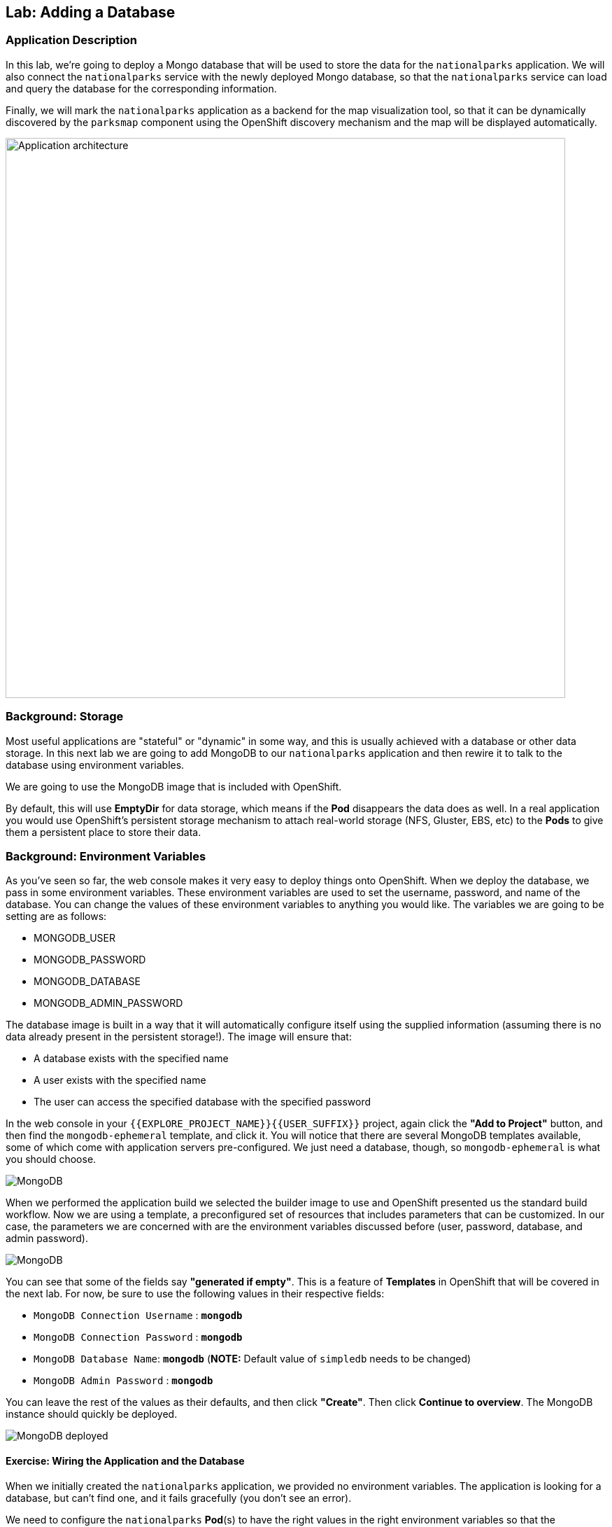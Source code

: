 ## Lab: Adding a Database

### Application Description
In this lab, we're going to deploy a Mongo database that will be used to store the data for the `nationalparks` application. We will also connect the `nationalparks` service with the newly deployed Mongo database, so that the `nationalparks` service can load and query the database for the corresponding information.

Finally, we will mark the `nationalparks` application as a backend for the map visualization tool, so that it can be dynamically discovered by the `parksmap` component using the OpenShift discovery mechanism and the map will be displayed automatically.

image::roadshow-app-architecture-nationalparks-2.png[Application architecture,800,align="center"]

### Background: Storage
Most useful applications are "stateful" or "dynamic" in some way, and this is
usually achieved with a database or other data storage. In this next lab we are
going to add MongoDB to our `nationalparks` application and then rewire it to
talk to the database using environment variables.

We are going to use the MongoDB image that is included with OpenShift.

By default, this will use *EmptyDir* for data storage, which means if the *Pod*
disappears the data does as well. In a real application you would use
OpenShift's persistent storage mechanism to attach real-world storage (NFS,
Gluster, EBS, etc) to the *Pods* to give them a persistent place to store their
data.

### Background: Environment Variables

As you've seen so far, the web console makes it very easy to deploy things onto
OpenShift. When we deploy the database, we pass in some environment variables.
These environment variables are used to set the username, password, and name of
the database.  You can change the
values of these environment variables to anything you would like.  The variables
we are going to be setting are as follows:

- MONGODB_USER
- MONGODB_PASSWORD
- MONGODB_DATABASE
- MONGODB_ADMIN_PASSWORD

The database image is built in a way that it will automatically configure itself
using the supplied information (assuming there is no data already present in the
persistent storage!). The image will ensure that:

- A database exists with the specified name
- A user exists with the specified name
- The user can access the specified database with the specified password

In the web console in your `{{EXPLORE_PROJECT_NAME}}{{USER_SUFFIX}}` project, again click the *"Add to
Project"* button, and then find the `mongodb-ephemeral` template, and click it.
You will notice that there are several MongoDB templates available, some of
which come with application servers pre-configured. We just need a database,
though, so `mongodb-ephemeral` is what you should choose.

image::ocp-mongodb-template.png[MongoDB]

When we performed the application build we selected the
builder image to use and OpenShift presented us the standard build workflow.
Now we are using a template, a preconfigured set of resources that includes
parameters that can be customized. In our case, the parameters we are concerned
with are the environment variables discussed before (user, password, database, and
admin password).

image::ocp-mongo-template-deploy.png[MongoDB]

You can see that some of the fields say *"generated if empty"*. This is a
feature of *Templates* in OpenShift that will be covered in the next lab. For
now, be sure to use the following values in their respective fields:

* `MongoDB Connection Username` : *`mongodb`*
* `MongoDB Connection Password` : *`mongodb`*
* `MongoDB Database Name`: *`mongodb`* (*NOTE:* Default value of `simpledb` needs to be changed)
* `MongoDB Admin Password` : *`mongodb`*

You can leave the rest of the values as their defaults, and then click
*"Create"*. Then click *Continue to overview*. The MongoDB instance should
quickly be deployed.

image::mongo-group-db.png[MongoDB deployed]

#### Exercise: Wiring the Application and the Database

When we initially created the `nationalparks` application, we provided no environment
variables. The application is looking for a database, but can't find one, and it
fails gracefully (you don't see an error).

We need to configure the `nationalparks` *Pod*(s) to have the right values in
the right environment variables so that the application knows how and where to
find MongoDB.

If you think way back to the beginning of the labs, you will recall that a
*DeploymentConfiguration* tells OpenShift how to deploy something. This includes
things like what environment variables to configure. So, to set up the right
environment variables, we simply need to modify the *DeploymentConfiguration*
(DC). This can easily be done from either the web interface or via the command
line.

The command line takes a little less time, so let's use that option. First, find
the name of the DC:

[source,bash]
----
$ oc get dc
----

Then, use the `oc env` command to set environment variables directly on the DC:

[source,bash]
----
$ oc env dc nationalparks -e DB_USERNAME=mongodb -e DB_PASSWORD=mongodb -e DB_NAME=mongodb -e DB_HOST=mongodb
----

NOTE: Note that environment variables in this application are named different than in the database.

After you have modified the *DeploymentConfig* object, you can verify the
environment variables have been added by viewing the YAML for it:

[source,bash]
----
$ oc get dc nationalparks -o yaml
----

You should see the following section:

[source,yaml]
----
- env:
  - name: DB_USERNAME
    value: mongodb
  - name: DB_PASSWORD
    value: mongodb
  - name: DB_NAME
    value: mongodb
  - name: DB_HOST
    value: mongodb
----

You can also just ask OpenShift to tell you about the environment variables on
the DC:

[source,bash]
----
$ oc env dc/nationalparks --list
# deploymentconfigs nationalparks, container nationalparks
DB_USER=mongodb
DB_PASSWORD=mongodb
DB_NAME=mongodb
DB_HOST=mongodb
----

#### Exercise: Exploring OpenShift Magic
As soon as we set the environment variables on the *DeploymentConfiguration*, some
magic happened. OpenShift decided that this was a significant enough change to
warrant updating the internal version number of the *DeploymentConfiguration*. You
can verify this by looking at the output of `oc get dc`:

[source,bash]
----
NAME            REVISION   DESIRED   CURRENT   TRIGGERED BY
mongodb         1          1         1         config,image(mongodb:3.2)
nationalparks   2          1         1         config,image(nationalparks:{{NATIONALPARKS_VERSION}})
parksmap        1          1         1         config,image(parksmap:{{PARKSMAP_VERSION}})
----

Something that increments the version of a *DeploymentConfiguration*, by default,
causes a new deployment. You can verify this by looking at the output of `oc get
rc`:

[source,bash]
----
NAME              DESIRED   CURRENT   READY     AGE
mongodb-1         1         1         0         24m
nationalparks-1   0         0         0         3h
nationalparks-2   1         1         0         8m
parksmap-1        1         1         0         6h
----

We see that the desired and current number of instances for the "-1" deployment
is 0. The desired and current number of instances for the "-2" deployment is 1.
This means that OpenShift has gracefully torn down our "old" application and
stood up a "new" instance.

#### Exercise: Data, Data, Everywhere

Now that we have a database deployed, we can again visit the `nationalparks` web
service to query for data:

[source,bash]
----
http://nationalparks-{{EXPLORE_PROJECT_NAME}}{{USER_SUFFIX}}.{{ROUTER_ADDRESS}}/ws/data/all
----

And the result?

[source,bash]
----
[]
----

Where's the data? Think about the process you went through. You deployed the
application and then deployed the database. Nothing actually loaded anything
*INTO* the database, though.

The application provides an endpoint to do just that:

[source,bash]
----
http://nationalparks-{{EXPLORE_PROJECT_NAME}}{{USER_SUFFIX}}.{{ROUTER_ADDRESS}}/ws/data/load
----

And the result?

[source,bash]
----
Items inserted in database: 2740
----

If you then go back to `/ws/data/all` you will see tons of JSON data now.
That's great. Our parks map should finally work!

NOTE: There's some errors reported with browsers like firefox 54 that don't properly parse the resulting JSON. It's
a browser problem, and the application is working properly.

[NOTE]
====
You are probably wondering how the database connection magically started
working? When deploying applications to OpenShift, it is always best to use
environment variables to define connections to dependent systems.  This allows
for application portability across different environments.  The source file that
performs the connection as well as creates the database schema can be viewed
here:

[source,bash,role=copypaste]
----
{% if PARKSMAP_PY %}
{% if GIT_SERVER == "github" %}
https://github.com/openshift-roadshow/nationalparks-py/blob/master/wsgi.py#L11-L18
{% else %}
http://{{GITLAB_URL_PREFIX}}.{{ROUTER_ADDRESS}}/{{GITLAB_USER}}/nationalparks-py/blob/{{NATIONALPARKS_VERSION}}/wsgi.py#L11-18
{% endif %}
{% else %}
http://{{GITLAB_URL_PREFIX}}.{{ROUTER_ADDRESS}}/{{GITLAB_USER}}/nationalparks/blob/{{NATIONALPARKS_VERSION}}/src/main/java/org/openshift/parks/mongo/DBConnection.java#L44-l48
{% endif %}
----

In short summary: By referring to environment variables to connect to services
(like databases), it can be trivial to promote applications throughout different
lifecycle environments on OpenShift without having to modify application code.

You can learn more about environment variables in the
https://docs.openshift.org/latest/dev_guide/environment_variables.html[environment
variables] section of the Developer Guide.
====

[source,bash]
----
http://parksmap-{{EXPLORE_PROJECT_NAME}}{{USER_SUFFIX}}.{{ROUTER_ADDRESS}}
----

Hmm... There's just one thing. The main map **STILL** isn't displaying the parks.
That's because the front end parks map only tries to talk to services that have
the right *Label*.

#### Exercise: Working With Labels

We explored how a *Label* is just a key=value pair earlier when looking at
*Services* and *Routes* and *Selectors*. In general, a *Label* is simply an
arbitrary key=value pair. It could be anything.

* `pizza=pepperoni`
* `wicked=googly`
* `openshift=awesome`

In the case of the parks map, the application is actually querying the OpenShift
API and asking about the *Routes* in the project. If any of them have a
*Label* that is `type=parksmap-backend`, the application knows to interrogate
that service's endpoints to look for map data.
{% if PARKSMAP_PY %}
You can see the code that does this link:https://github.com/openshift-roadshow/parksmap-web-py/blob/1.0.0/app.py#L85[here].
{% else %}
You can see the code that does this link:https://github.com/openshift-roadshow/parksmap-web/blob/1.0.0/src/main/java/com/openshift/evg/roadshow/rest/ServiceWatcher.java#L20[here].
{% endif %}

Fortunately, the command line provides a convenient way for us to manipulate
labels. `describe` the `nationalparks` service:

[source,bash]
----
$ oc describe route nationalparks

Name:                   nationalparks
Namespace:              {{EXPLORE_PROJECT_NAME}}{{USER_SUFFIX}}
Created:                2 hours ago
Labels:                 app=nationalparks
Requested Host:         nationalparks-{{EXPLORE_PROJECT_NAME}}{{USER_SUFFIX}}.{{ROUTER_ADDRESS}}
                        exposed on router router 2 hours ago
Path:                   <none>
TLS Termination:        <none>
Insecure Policy:        <none>
Endpoint Port:          8080-tcp

Service:                nationalparks
Weight:                 100 (100%)
Endpoints:              10.1.9.8:8080
----

You see that it only has one label: `app=nationalparks`. Now, use `oc label`:

[source,bash]
----
$ oc label route nationalparks type=parksmap-backend
----

You will see something like:

[source,bash]
----
route "nationalparks" labeled
----

If you check your browser now:

[source,bash]
----
http://parksmap-{{EXPLORE_PROJECT_NAME}}{{USER_SUFFIX}}.{{ROUTER_ADDRESS}}/
----

image::parksmap-new-parks.png[MongoDB]

You'll notice that the parks suddenly are showing up. That's really cool!
